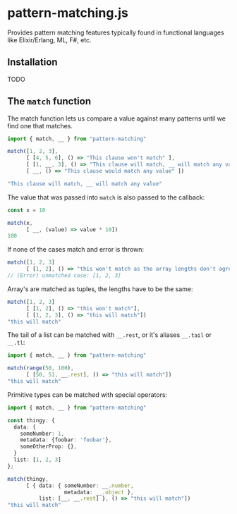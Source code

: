 * pattern-matching.js

Provides pattern matching features typically found in functional languages
like Elixir/Erlang, ML, F#, etc.

** Installation
TODO

** The =match= function
The match function lets us compare a value against many patterns until we find
one that matches.

#+begin_src typescript
  import { match, __ } from "pattern-matching"
  
  match([1, 2, 3],
        [ [4, 5, 6], () => "This clause won't match" ],
        [ [1, __, 3], () => "This clause will match, __ will match any value" ],
        [ __, () => "This clause would match any value" ])
  
  "This clause will match, __ will match any value"
#+end_src

The value that was passed into =match= is also passed to the callback:

#+begin_src typescript
  const x = 10
  
  match(x,
        [ __, (value) => value * 10])
  100
#+end_src

If none of the cases match and error is thrown:

#+begin_src typescript
  match([1, 2, 3]
        [ [1, 2], () => "this won't match as the array lengths don't agree"])
  // (Error) unmatched case: [1, 2, 3]
#+end_src

Array's are matched as tuples, the lengths have to be the same:

#+begin_src typescript
  match([1, 2, 3]
        [ [1, 2], () => "this won't match"],
        [ [1, 2, 3], () => "this will match"])
  "this will match" 
#+end_src


The tail of a list can be matched with =__.rest=, or it's aliases
=__.tail= or =__.tl=:

#+begin_src typescript
  import { match, __ } from "pattern-matching"
  
  match(range(50, 100),
        [ [50, 51, __.rest], () => "this will match"])
  "this will match" 
#+end_src

Primitive types can be matched with special operators:

#+begin_src typescript
  import { match, __ } from "pattern-matching"
  
  const thingy: {
    data: {
      someNumber: 1,
      metadata: {foobar: 'foobar'},
      someOtherProp: {},
    }
    list: [1, 2, 3]
  };
  
  match(thingy,
        [ { data: { someNumber: __.number,
                    metadata: __.object },
            list: [__, __.rest] }, () => "this will match"])
  "this will match" 
#+end_src
